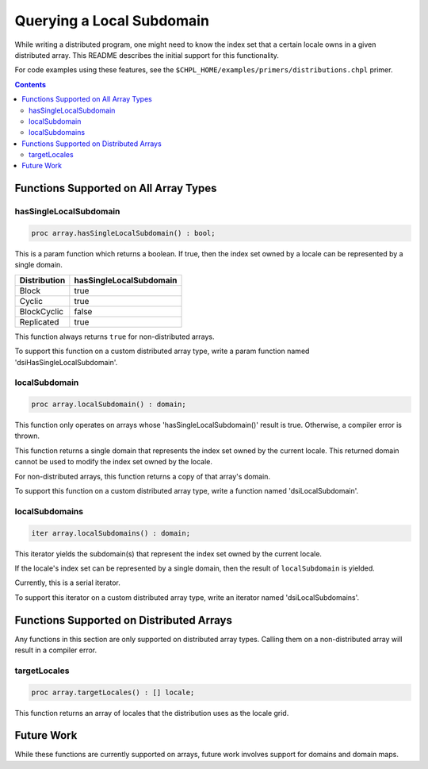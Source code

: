 .. _readme-subquery:

==========================
Querying a Local Subdomain
==========================

While writing a distributed program, one might need to know the index set that
a certain locale owns in a given distributed array. This README describes the
initial support for this functionality.

For code examples using these features, see the
``$CHPL_HOME/examples/primers/distributions.chpl`` primer.

.. contents::

Functions Supported on All Array Types
======================================

hasSingleLocalSubdomain
-----------------------

.. code-block:: chapel

  proc array.hasSingleLocalSubdomain() : bool;

This is a param function which returns a boolean. If true, then the index set
owned by a locale can be represented by a single domain.

============= =======================
Distribution  hasSingleLocalSubdomain
============= =======================
Block         true
Cyclic        true
BlockCyclic   false
Replicated    true
============= =======================

This function always returns ``true`` for non-distributed arrays.

To support this function on a custom distributed array type, write a param
function named 'dsiHasSingleLocalSubdomain'.

localSubdomain
--------------

.. code-block:: chapel

  proc array.localSubdomain() : domain;

This function only operates on arrays whose 'hasSingleLocalSubdomain()' result
is true. Otherwise, a compiler error is thrown.

This function returns a single domain that represents the index set owned
by the current locale. This returned domain cannot be used to modify the index
set owned by the locale.

For non-distributed arrays, this function returns a copy of that array's
domain.

To support this function on a custom distributed array type, write a function
named 'dsiLocalSubdomain'.

localSubdomains
---------------

.. code-block:: chapel

  iter array.localSubdomains() : domain;

This iterator yields the subdomain(s) that represent the index set owned by the
current locale.

If the locale's index set can be represented by a single domain, then the
result of ``localSubdomain`` is yielded.

Currently, this is a serial iterator.

To support this iterator on a custom distributed array type, write an iterator
named 'dsiLocalSubdomains'.

Functions Supported on Distributed Arrays
=========================================

Any functions in this section are only supported on distributed array types.
Calling them on a non-distributed array will result in a compiler error.

targetLocales
-------------

.. code-block:: chapel

  proc array.targetLocales() : [] locale;

This function returns an array of locales that the distribution uses as the
locale grid.

Future Work
===========

While these functions are currently supported on arrays, future work involves
support for domains and domain maps.
